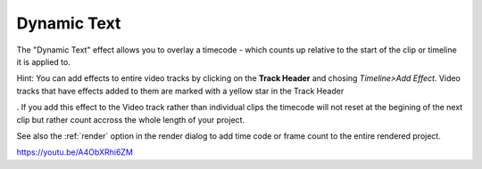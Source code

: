 .. metadata-placeholder

   :authors: - Yuri Chornoivan
             - Ttguy (https://userbase.kde.org/User:Ttguy)

   :license: Creative Commons License SA 4.0

.. _dynamic_text:


Dynamic Text
============

.. contents::


The "Dynamic Text" effect allows you to overlay a timecode - which counts up relative to the start of the clip or timeline it is applied to. 

Hint: You can add effects to entire video tracks by clicking on the **Track Header** and chosing *Timeline>Add Effect*. Video tracks that have effects added to them are marked with a yellow star in the Track Header 

.. image:: /images/Kdenlive_Effect_on_whole_track.png
  :width: 50px
. If you add this effect to the Video track rather than individual clips the timecode will not reset at the begining of the next clip but rather count accross the whole length of your project.

See also the :ref:`render` option in the render dialog to add time code or frame count to the entire rendered project.

https://youtu.be/A4ObXRhi6ZM